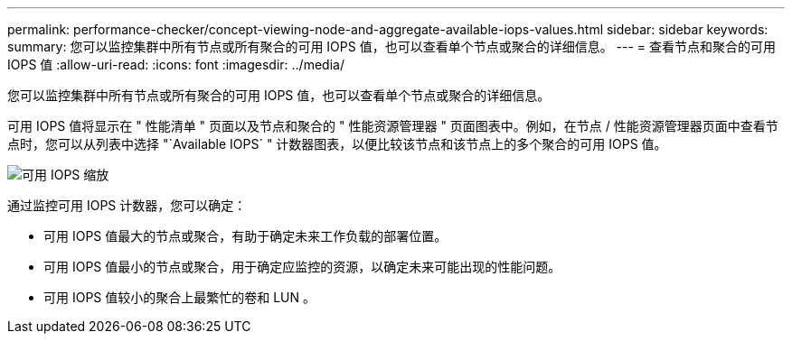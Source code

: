 ---
permalink: performance-checker/concept-viewing-node-and-aggregate-available-iops-values.html 
sidebar: sidebar 
keywords:  
summary: 您可以监控集群中所有节点或所有聚合的可用 IOPS 值，也可以查看单个节点或聚合的详细信息。 
---
= 查看节点和聚合的可用 IOPS 值
:allow-uri-read: 
:icons: font
:imagesdir: ../media/


[role="lead"]
您可以监控集群中所有节点或所有聚合的可用 IOPS 值，也可以查看单个节点或聚合的详细信息。

可用 IOPS 值将显示在 " 性能清单 " 页面以及节点和聚合的 " 性能资源管理器 " 页面图表中。例如，在节点 / 性能资源管理器页面中查看节点时，您可以从列表中选择 "`Available IOPS` " 计数器图表，以便比较该节点和该节点上的多个聚合的可用 IOPS 值。

image::../media/available-iops-zoom.gif[可用 IOPS 缩放]

通过监控可用 IOPS 计数器，您可以确定：

* 可用 IOPS 值最大的节点或聚合，有助于确定未来工作负载的部署位置。
* 可用 IOPS 值最小的节点或聚合，用于确定应监控的资源，以确定未来可能出现的性能问题。
* 可用 IOPS 值较小的聚合上最繁忙的卷和 LUN 。

